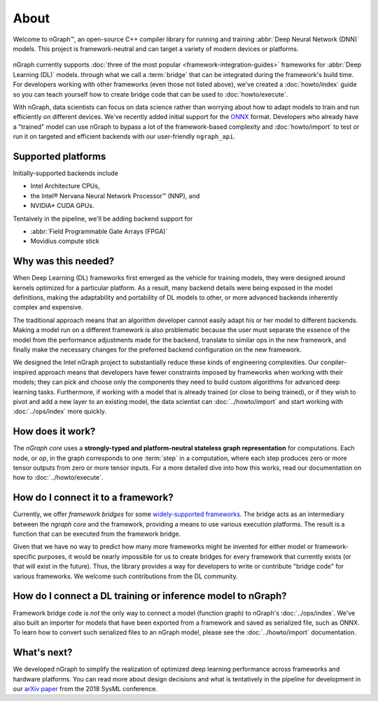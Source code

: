 .. about: 

About
=====

Welcome to nGraph™, an open-source C++ compiler library for running and 
training :abbr:`Deep Neural Network (DNN)` models. This project is 
framework-neutral and can target a variety of modern devices or platforms. 

.. figure:: ../graphics/ngraph-ecosystem.png
   :width: 585px	 
  
nGraph currently supports :doc:`three of the most popular <framework-integration-guides>` 
frameworks for :abbr:`Deep Learning (DL)` models. through what we call 
a :term:`bridge` that can be integrated during the framework's build time. 
For developers working with other frameworks (even those not listed above), 
we've created a :doc:`howto/index` guide so you can teach yourself how to 
create bridge code that can be used to :doc:`howto/execute`.

With nGraph, data scientists can focus on data science rather than worrying 
about how to adapt models to train and run efficiently on different devices.
We've recently added initial support for the `ONNX`_ format. Developers who already have a "trained" model can use nGraph to bypass a lot 
of the framework-based complexity and :doc:`howto/import` to test or run it 
on targeted and efficient backends with our user-friendly ``ngraph_api``. 

Supported platforms
--------------------

Initially-supported backends include 

* Intel Architecture CPUs, 
* the Intel® Nervana Neural Network Processor™ (NNP), and 
* NVIDIA\* CUDA GPUs. 

Tentaively in the pipeline, we'll be adding backend support for

* :abbr:`Field Programmable Gate Arrays (FPGA)`
* Movidius compute stick


Why was this needed?
---------------------

When Deep Learning (DL) frameworks first emerged as the vehicle for training 
models, they were designed around kernels optimized for a particular platform. 
As a result, many backend details were being exposed in the model definitions, 
making the adaptability and portability of DL models to other, or more advanced 
backends inherently complex and expensive.

The traditional approach means that an algorithm developer cannot easily adapt 
his or her model to different backends. Making a model run on a different 
framework is also problematic because the user must separate the essence of 
the model from the performance adjustments made for the backend, translate 
to similar ops in the new framework, and finally make the necessary changes 
for the preferred backend configuration on the new framework.

We designed the Intel nGraph project to substantially reduce these kinds of 
engineering complexities. Our conpiler-inspired approach means that developers 
have fewer constraints imposed by frameworks when working with their models; 
they can pick and choose only the components they need to build custom algorithms 
for advanced deep learning tasks. Furthermore, if working with a model that is 
already trained (or close to being trained), or if they wish to pivot and add a 
new layer to an existing model, the data scientist can :doc:`../howto/import` 
and start working with :doc:`../ops/index` more quickly. 


How does it work?
------------------

The *nGraph core* uses a **strongly-typed and platform-neutral stateless graph 
representation** for computations. Each node, or *op*, in the graph corresponds
to one :term:`step` in a computation, where each step produces zero or more 
tensor outputs from zero or more tensor inputs. For a more detailed dive into 
how this works, read our documentation on how to :doc:`../howto/execute`.


How do I connect it to a framework? 
------------------------------------

Currently, we offer *framework bridges* for some `widely-supported frameworks`_. 
The bridge acts as an intermediary between the *ngraph core* and the framework,
providing a means to use various execution platforms. The result is a function 
that can be executed from the framework bridge.

Given that we have no way to predict how many more frameworks might be invented
for either model or framework-specific purposes, it would be nearly impossible 
for us to create bridges for every framework that currently exists (or that will 
exist in the future). Thus, the library provides a way for developers to write 
or contribute "bridge code" for various frameworks.  We welcome such 
contributions from the DL community.


How do I connect a DL training or inference model to nGraph?
-------------------------------------------------------------

Framework bridge code is *not* the only way to connect a model (function graph) 
to nGraph's :doc:`../ops/index`. We've also built an importer for models that 
have been exported from a framework and saved as serialized file, such as ONNX. 
To learn how to convert such serialized files to an nGraph model, please see 
the :doc:`../howto/import` documentation.  


What's next?
-------------
  
We developed nGraph to simplify the realization of optimized deep learning 
performance across frameworks and hardware platforms. You can read more about 
design decisions and what is tentatively in the pipeline for development in 
our `arXiv paper`_ from the 2018 SysML conference.


.. _widely-supported frameworks: http://ngraph.nervanasys.com/docs/latest/framework-integration-guides.html
.. _ONNX: http://onnx.ai 
.. _arXiv paper: https://arxiv.org/pdf/1801.08058.pdf
.. _Intel® MKL-DNN: https://github.com/intel/mkl-dnn

